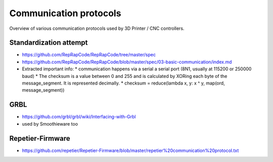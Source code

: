 Communication protocols
=======================

Overview of various communication protocols used by 3D Printer / CNC controllers.



Standardization attempt
-----------------------

* https://github.com/RepRapCode/RepRapCode/tree/master/spec
* https://github.com/RepRapCode/RepRapCode/blob/master/spec/03-basic-communication/index.md
* Extracted important info:
  * communication happens via a serial a serial port (8N1, usually at 115200 or 250000 baud)
  * The checksum is a value between 0 and 255 and is calculated by XORing each byte of the message_segment. It is represented decimally.
  * checksum = reduce(lambda x, y: x ^ y, map(ord, message_segment))

GRBL
----

* https://github.com/grbl/grbl/wiki/Interfacing-with-Grbl
* used by Smoothieware too


Repetier-Firmware
-----------------

* https://github.com/repetier/Repetier-Firmware/blob/master/repetier%20communication%20protocol.txt
